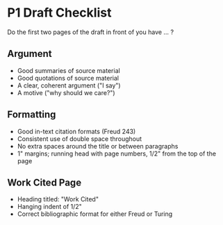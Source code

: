 * P1 Draft Checklist

Do the first two pages of the draft in front of you have ... ? 

** Argument

 - Good summaries of source material
 - Good quotations of source material 
 - A clear, coherent argument ("I say")
 - A motive ("why should we care?")

** Formatting
 
 - Good in-text citation formats (Freud 243)
 - Consistent use of double space throughout
 - No extra spaces around the title or between paragraphs
 - 1" margins; running head with page numbers, 1/2" from the top of the page

** Work Cited Page
  
 - Heading titled: "Work Cited" 
 - Hanging indent of 1/2"
 - Correct bibliographic format for either Freud or Turing
